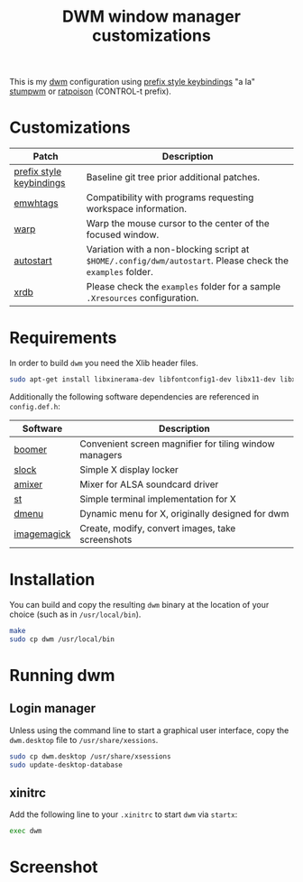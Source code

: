 #+TITLE: DWM window manager customizations

This is my [[https://dwm.suckless.org/][dwm]] configuration using [[https://git.muteddisk.com/?p=dwm.git;a=tree][prefix style keybindings]] "a la" [[https://stumpwm.github.io/][stumpwm]] or [[https://www.nongnu.org/ratpoison/][ratpoison]] (CONTROL-t prefix).

* Customizations

|--------------------------+------------------------------------------------------------------------------------------------------------|
| Patch                    | Description                                                                                                |
|--------------------------+------------------------------------------------------------------------------------------------------------|
| [[https://git.muteddisk.com/?p=dwm.git;a=tree][prefix style keybindings]] | Baseline git tree prior additional patches.                                                                |
| [[https://dwm.suckless.org/patches/ewmhtags/][emwhtags]]                 | Compatibility with programs requesting workspace information.                                              |
| [[https://dwm.suckless.org/patches/warp/dwm-warp-6.1.diff][warp]]                     | Warp the mouse cursor to the center of the focused window.                                                 |
| [[https://dwm.suckless.org/patches/autostart/][autostart]]                | Variation with a non-blocking script at =$HOME/.config/dwm/autostart=. Please check the =examples= folder. |
| [[https://dwm.suckless.org/patches/xrdb/][xrdb]]                     | Please check the =examples= folder for a sample =.Xresources= configuration.                               |
|--------------------------+------------------------------------------------------------------------------------------------------------|


* Requirements

In order to build =dwm= you need the Xlib header files.

#+begin_src sh
sudo apt-get install libxinerama-dev libfontconfig1-dev libx11-dev libxft-dev libxinerama-dev build-essential
#+end_src

Additionally the following software dependencies are referenced in =config.def.h=:

|-------------+--------------------------------------------------------|
| Software    | Description                                            |
|-------------+--------------------------------------------------------|
| [[https://github.com/tsoding/boomer][boomer]]      | Convenient screen magnifier for tiling window managers |
| [[https://tools.suckless.org/slock][slock]]       | Simple X display locker                                |
| [[https://linux.die.net/man/1/amixer][amixer]]      | Mixer for ALSA soundcard driver                        |
| [[https://st.suckless.org/][st]]          | Simple terminal implementation for X                   |
| [[https://tools.suckless.org/dmenu/][dmenu]]       | Dynamic menu for X, originally designed for dwm        |
| [[https://imagemagick.org/index.php][imagemagick]] | Create, modify, convert images, take screenshots       |
|-------------+--------------------------------------------------------|

* Installation

You can build and copy the resulting =dwm= binary at the location of your choice (such as in =/usr/local/bin=).

#+BEGIN_SRC sh
  make
  sudo cp dwm /usr/local/bin
#+END_SRC

* Running dwm

** Login manager
Unless using the command line to start a graphical user interface, copy the =dwm.desktop= file to =/usr/share/xessions=.

#+BEGIN_SRC sh
  sudo cp dwm.desktop /usr/share/xsessions
  sudo update-desktop-database
#+END_SRC

** xinitrc
Add the following line to your =.xinitrc= to start =dwm= via =startx=:

#+BEGIN_SRC sh
  exec dwm
#+END_SRC

* Screenshot

[[file:images/screenshot_fedora.png]]
